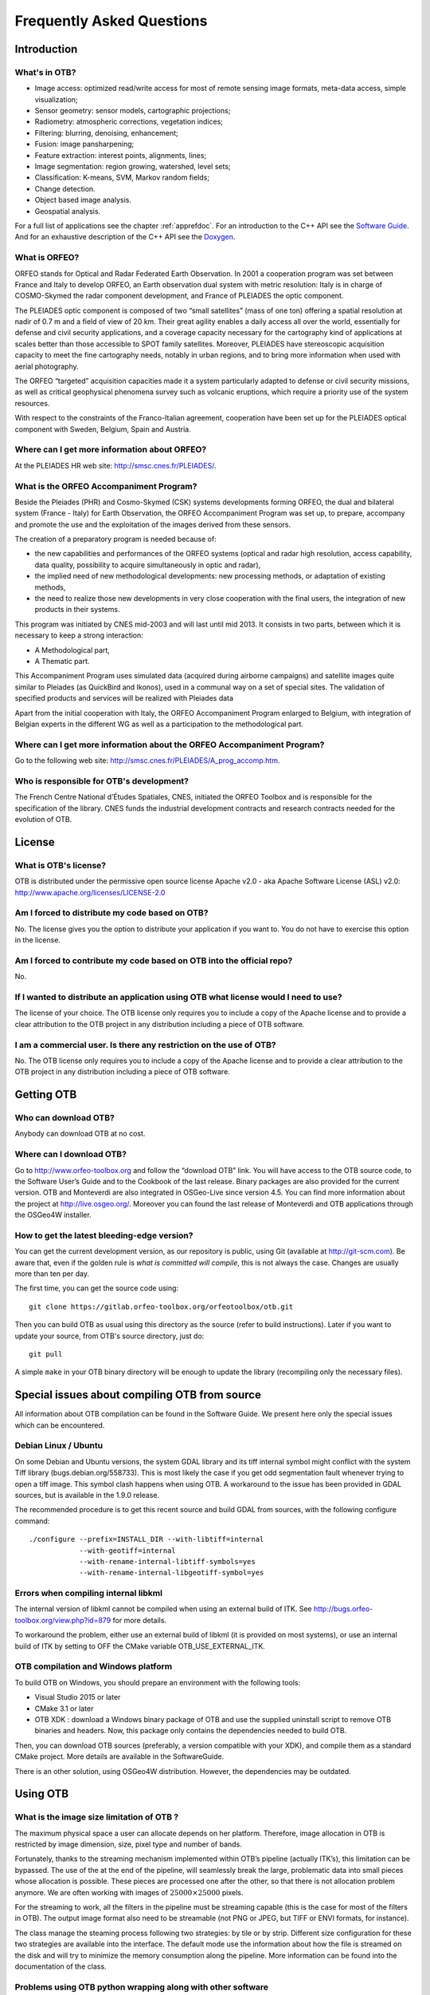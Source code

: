 Frequently Asked Questions
==========================

Introduction
------------

What's in OTB?
~~~~~~~~~~~~~~

-  Image access: optimized read/write access for most of remote sensing
   image formats, meta-data access, simple visualization;

-  Sensor geometry: sensor models, cartographic projections;

-  Radiometry: atmospheric corrections, vegetation indices;

-  Filtering: blurring, denoising, enhancement;

-  Fusion: image pansharpening;

-  Feature extraction: interest points, alignments, lines;

-  Image segmentation: region growing, watershed, level sets;

-  Classification: K-means, SVM, Markov random fields;

-  Change detection.

-  Object based image analysis.

-  Geospatial analysis.

For a full list of applications see the chapter :ref:`apprefdoc`.
For an introduction to the C++ API see the
`Software Guide <https://www.orfeo-toolbox.org/SoftwareGuide/>`_.
And for an exhaustive description of the C++ API see the
`Doxygen <https://www.orfeo-toolbox.org/doxygen/>`_.

What is ORFEO?
~~~~~~~~~~~~~~

ORFEO stands for Optical and Radar Federated Earth Observation. In 2001
a cooperation program was set between France and Italy to develop ORFEO,
an Earth observation dual system with metric resolution: Italy is in
charge of COSMO-Skymed the radar component development, and France of
PLEIADES the optic component.

The PLEIADES optic component is composed of two “small satellites” (mass
of one ton) offering a spatial resolution at nadir of 0.7 m and a field
of view of 20 km. Their great agility enables a daily access all over
the world, essentially for defense and civil security applications, and
a coverage capacity necessary for the cartography kind of applications
at scales better than those accessible to SPOT family satellites.
Moreover, PLEIADES have stereoscopic acquisition capacity to meet the
fine cartography needs, notably in urban regions, and to bring more
information when used with aerial photography.

The ORFEO “targeted” acquisition capacities made it a system
particularly adapted to defense or civil security missions, as well as
critical geophysical phenomena survey such as volcanic eruptions, which
require a priority use of the system resources.

With respect to the constraints of the Franco-Italian agreement,
cooperation have been set up for the PLEIADES optical component with
Sweden, Belgium, Spain and Austria.

Where can I get more information about ORFEO?
~~~~~~~~~~~~~~~~~~~~~~~~~~~~~~~~~~~~~~~~~~~~~

At the PLEIADES HR web site: http://smsc.cnes.fr/PLEIADES/.

What is the ORFEO Accompaniment Program?
~~~~~~~~~~~~~~~~~~~~~~~~~~~~~~~~~~~~~~~~

Beside the Pleiades (PHR) and Cosmo-Skymed (CSK) systems developments
forming ORFEO, the dual and bilateral system (France - Italy) for Earth
Observation, the ORFEO Accompaniment Program was set up, to prepare,
accompany and promote the use and the exploitation of the images derived
from these sensors.

The creation of a preparatory program is needed because of:

-  the new capabilities and performances of the ORFEO systems (optical
   and radar high resolution, access capability, data quality,
   possibility to acquire simultaneously in optic and radar),

-  the implied need of new methodological developments: new processing
   methods, or adaptation of existing methods,

-  the need to realize those new developments in very close cooperation
   with the final users, the integration of new products in their
   systems.

This program was initiated by CNES mid-2003 and will last until mid
2013. It consists in two parts, between which it is necessary to keep a
strong interaction:

-  A Methodological part,

-  A Thematic part.

This Accompaniment Program uses simulated data (acquired during airborne
campaigns) and satellite images quite similar to Pleiades (as QuickBird
and Ikonos), used in a communal way on a set of special sites. The
validation of specified products and services will be realized with
Pleiades data

Apart from the initial cooperation with Italy, the ORFEO Accompaniment
Program enlarged to Belgium, with integration of Belgian experts in the
different WG as well as a participation to the methodological part.

Where can I get more information about the ORFEO Accompaniment Program?
~~~~~~~~~~~~~~~~~~~~~~~~~~~~~~~~~~~~~~~~~~~~~~~~~~~~~~~~~~~~~~~~~~~~~~~

Go to the following web site:
http://smsc.cnes.fr/PLEIADES/A_prog_accomp.htm.

Who is responsible for OTB's development?
~~~~~~~~~~~~~~~~~~~~~~~~~~~~~~~~~~~~~~~~~

The French Centre National d’Études Spatiales, CNES, initiated the ORFEO
Toolbox and is responsible for the specification of the library. CNES
funds the industrial development contracts and research contracts needed
for the evolution of OTB.

License
-------

What is OTB's license?
~~~~~~~~~~~~~~~~~~~~~~

OTB is distributed under the permissive open source license Apache
v2.0 - aka Apache Software License (ASL) v2.0: http://www.apache.org/licenses/LICENSE-2.0

Am I forced to distribute my code based on OTB?
~~~~~~~~~~~~~~~~~~~~~~~~~~~~~~~~~~~~~~~~~~~~~~~

No. The license gives you the option to distribute your application if
you want to. You do not have to exercise this option in the license.

Am I forced to contribute my code based on OTB into the official repo?
~~~~~~~~~~~~~~~~~~~~~~~~~~~~~~~~~~~~~~~~~~~~~~~~~~~~~~~~~~~~~~~~~~~~~~

No.

If I wanted to distribute an application using OTB what license would I need to use?
~~~~~~~~~~~~~~~~~~~~~~~~~~~~~~~~~~~~~~~~~~~~~~~~~~~~~~~~~~~~~~~~~~~~~~~~~~~~~~~~~~~~

The license of your choice. The OTB license only requires you to include
a copy of the Apache license and to provide a clear attribution to the
OTB project in any distribution including a piece of OTB software.

I am a commercial user. Is there any restriction on the use of OTB?
~~~~~~~~~~~~~~~~~~~~~~~~~~~~~~~~~~~~~~~~~~~~~~~~~~~~~~~~~~~~~~~~~~~

No. The OTB license only requires you to include a copy of the Apache
license and to provide a clear attribution to the OTB project in any
distribution including a piece of OTB software.

Getting OTB
-----------

Who can download OTB?
~~~~~~~~~~~~~~~~~~~~~

Anybody can download OTB at no cost.

Where can I download OTB?
~~~~~~~~~~~~~~~~~~~~~~~~~

Go to http://www.orfeo-toolbox.org and follow the “download OTB” link.
You will have access to the OTB source code, to the Software User’s
Guide and to the Cookbook of the last release. Binary packages are also
provided for the current version. OTB and Monteverdi are also integrated
in OSGeo-Live since version 4.5. You can find more information about the
project at http://live.osgeo.org/. Moreover you can found the last
release of Monteverdi and OTB applications through the OSGeo4W
installer.

How to get the latest bleeding-edge version?
~~~~~~~~~~~~~~~~~~~~~~~~~~~~~~~~~~~~~~~~~~~~

You can get the current development version, as our repository is
public, using Git (available at http://git-scm.com). Be aware that, even
if the golden rule is *what is committed will compile*, this is not
always the case. Changes are usually more than ten per day.

The first time, you can get the source code using:

::

          git clone https://gitlab.orfeo-toolbox.org/orfeotoolbox/otb.git

Then you can build OTB as usual using this directory as the source
(refer to build instructions). Later if you want to update your source,
from OTB's source directory, just do:

::

          git pull

A simple ``make`` in your OTB binary directory will be enough to update
the library (recompiling only the necessary files).

Special issues about compiling OTB from source
----------------------------------------------

All information about OTB compilation can be found in the Software Guide.
We present here only the special issues which can be encountered.

Debian Linux / Ubuntu
~~~~~~~~~~~~~~~~~~~~~

On some Debian and Ubuntu versions, the system GDAL library and its tiff
internal symbol might conflict with the system Tiff library
(bugs.debian.org/558733). This is most likely the case if you get odd
segmentation fault whenever trying to open a tiff image. This symbol
clash happens when using OTB. A workaround to the issue has been
provided in GDAL sources, but is available in the 1.9.0 release.

The recommended procedure is to get this recent source and build GDAL
from sources, with the following configure command:

::

          ./configure --prefix=INSTALL_DIR --with-libtiff=internal
                      --with-geotiff=internal
                      --with-rename-internal-libtiff-symbols=yes
                      --with-rename-internal-libgeotiff-symbol=yes


Errors when compiling internal libkml
~~~~~~~~~~~~~~~~~~~~~~~~~~~~~~~~~~~~~

The internal version of libkml cannot be compiled when using an external
build of ITK. See http://bugs.orfeo-toolbox.org/view.php?id=879 for more
details.

To workaround the problem, either use an external build of libkml (it is
provided on most systems), or use an internal build of ITK by setting to
OFF the CMake variable OTB\_USE\_EXTERNAL\_ITK.

OTB compilation and Windows platform
~~~~~~~~~~~~~~~~~~~~~~~~~~~~~~~~~~~~

To build OTB on Windows, you should prepare an environment with the following
tools:

* Visual Studio 2015 or later
* CMake 3.1 or later
* OTB XDK : download a Windows binary package of OTB and use the supplied
  uninstall script to remove OTB binaries and headers. Now, this package only
  contains the dependencies needed to build OTB.

Then, you can download OTB sources (preferably, a version compatible with your
XDK), and compile them as a standard CMake project. More details are available
in the SoftwareGuide.

There is an other solution, using OSGeo4W distribution. However, the
dependencies may be outdated.

Using OTB
---------

What is the image size limitation of OTB ?
~~~~~~~~~~~~~~~~~~~~~~~~~~~~~~~~~~~~~~~~~~

The maximum physical space a user can allocate depends on her platform.
Therefore, image allocation in OTB is restricted by image dimension,
size, pixel type and number of bands.

Fortunately, thanks to the streaming mechanism implemented within OTB’s
pipeline (actually ITK’s), this limitation can be bypassed. The use of
the at the end of the pipeline, will seamlessly break the large,
problematic data into small pieces whose allocation is possible. These
pieces are processed one after the other, so that there is not
allocation problem anymore. We are often working with images of
:math:`25000 \times 25000` pixels.

For the streaming to work, all the filters in the pipeline must be
streaming capable (this is the case for most of the filters in OTB). The
output image format also need to be streamable (not PNG or JPEG, but
TIFF or ENVI formats, for instance).

The class manage the steaming process following two strategies: by tile
or by strip. Different size configuration for these two strategies are
available into the interface. The default mode use the information about
how the file is streamed on the disk and will try to minimize the memory
consumption along the pipeline. More information can be found into the
documentation of the class.

Problems using OTB python wrapping along with other software
~~~~~~~~~~~~~~~~~~~~~~~~~~~~~~~~~~~~~~~~~~~~~~~~~~~~~~~~~~~~

If you use OTB standalone binaries, there should not be any dependency conflict
with other libraries installed on your system. OTB will always try to grab
supplied libraries in the standalone package.

However, when using Python wrappings, there can be conflicts if you import
*otbApplications* along with other software that share common dependencies with
OTB. For instance, if you want to use OTB Applications and Fiona in a Python
script, they both rely on GDAL library. As the libraries loaded by Python must
be unique, the first library *SomeLib* loaded will be used by any other binary
depending on it. Thus, the order of the imports has an effect. In some cases,
symbol problems have been observed in libcrypto, and the solution was to import
OTB Applications before importing Fiona.

Getting help
------------

Is there any mailing list?
~~~~~~~~~~~~~~~~~~~~~~~~~~

Yes. There is a discussion group at
http://groups.google.com/group/otb-users/ where you can get help on the
set up and the use of OTB.

Which is the main source of documentation?
~~~~~~~~~~~~~~~~~~~~~~~~~~~~~~~~~~~~~~~~~~

The main source of documentation is the CookBook located at
https://www.orfeo-toolbox.org/CookBook/.

Secondly there is the OTB Software Guide which can be
found at https://www.orfeo-toolbox.org/SoftwareGuide/
It contains many examples and a tutorial which should be a good
starting point for any new OTB user. The code source for these examples
is distributed with the toolbox. Another information source is the
on-line API documentation which is available at
http://www.orfeo-toolbox.org/doxygen.

You can also find some information about how to use Monteverdi and the
OTB-Applications into the Cookbook at
http://www.orfeo-toolbox.org/CookBook/.

Contributing to OTB
-------------------

I want to contribute to OTB, where to begin?
~~~~~~~~~~~~~~~~~~~~~~~~~~~~~~~~~~~~~~~~~~~~

There are many ways to join us in the OTB adventure. The more people
contribute, the better the library is for everybody!

First, you can send an email to the user mailing list
(otb-users@googlegroups.com) to let us know what functionality you would
like to introduce in OTB. If the functionality seems important for
OTB users, we will then discuss on how to retrieve your code, make the
necessary adaptions, check with you that the results are correct and
finally include it in the next release.

You can also run the nightly tests so we have a wider range of platforms
to detect bugs earlier.

You can also find more information about how to contribute at
https://www.orfeo-toolbox.org/community

What are the benefits of contributing to OTB?
~~~~~~~~~~~~~~~~~~~~~~~~~~~~~~~~~~~~~~~~~~~~~

Besides the satisfaction of contributing to an open source project, we
will include the references to relevant papers in the software guide.
Having algorithms published in the form of reproducible research helps
science move faster and encourages people who needs your algorithms to
use them.

You will also benefit from the strengths of OTB: multi-platform,
streaming and threading, etc.

What functionality can I contribute?
~~~~~~~~~~~~~~~~~~~~~~~~~~~~~~~~~~~~

All functionalities which are useful for remote sensing data are of
interest. As OTB is a library, it should be generic algorithms: change,
detection, fusion, object detection, segmentation, interpolation, etc.

More specific applications can be contributed using the framework
directly in the Applications directory of OTB.

Running the tests
-----------------

What are the tests?
~~~~~~~~~~~~~~~~~~~

OTB is an ever changing library, it is quite active and have scores of
changes per day from different people. It would be a headache to make
sure that the brand new improvement that you introduced didn’t break
anything, if we didn’t have automated tests. You also have to take into
account differences in OS, compilers, options, versions of external
libraries, etc. By running the tests and submitting it to the dashboard,
you will help us detect problems and fix them early.

For each class, at minimum there is a test which tries to instantiate it
and another one which uses the class. The output of each test (image,
text file, binary file) is controlled against a baseline to make sure
that the result hasn’t changed.

All OTB tests source code are available in the directory ``Testing`` and
are also good examples on how to use the different classes.

How to run the tests?
~~~~~~~~~~~~~~~~~~~~~

There is more than 2500 tests for OTB and it takes from 20 minutes to 3
hours to run all the test, mainly depending on your compilation options
(Release mode does make a difference) and of course your hardware.

To run the tests, you first have to make sure that you set the option
``BUILD_TESTING`` to ``ON`` before building the library. If you want to
modify it, just rerun ccmake, change the option, then make.

For some of the tests, you also need the test data and the baselines
(see [sec:FAQTestData]).

Once OTB is built with the tests, you just have to go to the binary
directory where you built OTB and run ``ctest -N`` to have a list of all
the tests. Just using ``ctest`` will run all the tests. To select a
subset, you can do ``ctest -R Kml`` to run all tests related to kml
files or ``ctest -I 1,10`` to run tests from 1 to 10.

How to get the test data?
~~~~~~~~~~~~~~~~~~~~~~~~~

Data used for the tests are also versioned using Git (see [sec:FAQGit]).

You can get the base doing:

::

          git clone https://gitlab.orfeo-toolbox.org/orfeotoolbox/otb-data.git

This is about 1 GB of data, so it will take a while, but you have to do
it only once, as after, a simple

::

          git pull

will update you to the latest version of the repository.

You can also easily synchronize the directory you retrieve between
different computers on your network, so you don’t have to get it several
times from the main server. Check out Git capabilities.

How to submit the results?
~~~~~~~~~~~~~~~~~~~~~~~~~~

Once you know how to run the tests, you can also help us to detect the
bugs or configuration problems specific to your configuration. As
mentioned before, the possible combinations between OS, compiler,
options, external libraries version is too big to be tested completely,
but the more the better.

You just have to launch ctest with the ``-D Experimental`` switch.
Hence:

::

          ctest -D Experimental -A CMakeCache.txt

And you will be able to see the result at

http://cdash.orfeo-toolbox.org/Dashboard/index.php?project=OTB.

If you are interested in setting up a nightly test (automatically
launched every night), please contact us and we will give you the
details.

What features will the OTB include and when?
~~~~~~~~~~~~~~~~~~~~~~~~~~~~~~~~~~~~~~~~~~~~

There is no detailed plan about the availability of OTB new features,
since OTB’s content depends on ongoing research work and on feedback
from thematic users of the ORFEO Accompaniment Program. You can find ideas and
plans for the future on the Wishlist at https://wiki.orfeo-toolbox.org/index.php/Wishlist.

